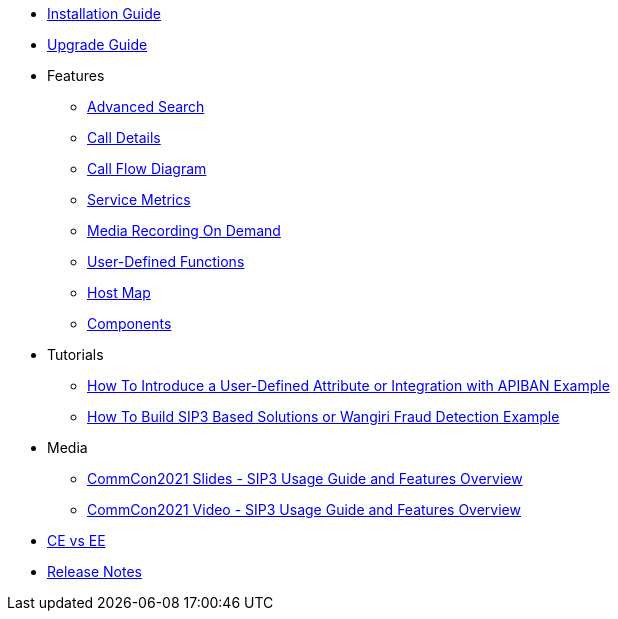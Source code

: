 * xref:InstallationGuide.adoc[Installation Guide]
* xref:UpgradeGuide.adoc[Upgrade Guide]
* Features
** xref:features/AdvancedSearch.adoc[Advanced Search]
** xref:features/CallDetails.adoc[Call Details]
** xref:features/CallFlowDiagram.adoc[Call Flow Diagram]
** xref:features/ServiceMetrics.adoc[Service Metrics]
** xref:features/MediaRecordingOnDemand.adoc[Media Recording On Demand]
** xref:features/UserDefinedFunctions.adoc[User-Defined Functions]
** xref:features/HostMap.adoc[Host Map]
** xref:features/Components.adoc[Components]
* Tutorials
** xref:tutorials/HowToInroduceUserDefinedAttribute.adoc[How To Introduce a User-Defined Attribute or Integration with APIBAN Example]
** xref:tutorials/HowToBuildSip3BasedSolutions.adoc[How To Build SIP3 Based Solutions or Wangiri Fraud Detection Example]
* Media
** link:{attachmentsdir}/SIP3_CommCon2021.pdf[CommCon2021 Slides - SIP3 Usage Guide and Features Overview]
** https://www.youtube.com/watch?v=__CvehK71vg[CommCon2021 Video - SIP3 Usage Guide and Features Overview]
* xref:CommunityEditionVsEnterpriseEdition.adoc[CE vs EE]
* xref:ReleaseNotes.adoc[Release Notes]
